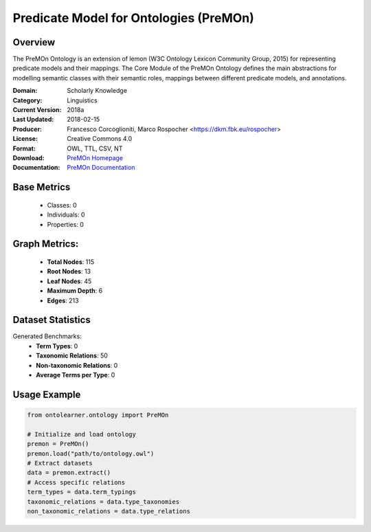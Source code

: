 Predicate Model for Ontologies (PreMOn)
========================================

Overview
-----------------
The PreMOn Ontology is an extension of lemon (W3C Ontology Lexicon Community Group, 2015)
for representing predicate models and their mappings. The Core Module of the PreMOn Ontology
defines the main abstractions for modelling semantic classes with their semantic roles,
mappings between different predicate models, and annotations.

:Domain: Scholarly Knowledge
:Category: Linguistics
:Current Version: 2018a
:Last Updated: 2018-02-15
:Producer: Francesco Corcoglioniti, Marco Rospocher <https://dkm.fbk.eu/rospocher>
:License: Creative Commons 4.0
:Format: OWL, TTL, CSV, NT
:Download: `PreMOn Homepage <https://premon.fbk.eu/ontology/core#>`_
:Documentation: `PreMOn Documentation <https://premon.fbk.eu/ontology/core#>`_

Base Metrics
---------------
    - Classes: 0
    - Individuals: 0
    - Properties: 0

Graph Metrics:
------------------
    - **Total Nodes**: 115
    - **Root Nodes**: 13
    - **Leaf Nodes**: 45
    - **Maximum Depth**: 6
    - **Edges**: 213

Dataset Statistics
-----------------
Generated Benchmarks:
    - **Term Types**: 0
    - **Taxonomic Relations**: 50
    - **Non-taxonomic Relations**: 0
    - **Average Terms per Type**: 0

Usage Example
------------------
.. code-block:: python

   from ontolearner.ontology import PreMOn

   # Initialize and load ontology
   premon = PreMOn()
   premon.load("path/to/ontology.owl")
   # Extract datasets
   data = premon.extract()
   # Access specific relations
   term_types = data.term_typings
   taxonomic_relations = data.type_taxonomies
   non_taxonomic_relations = data.type_relations
